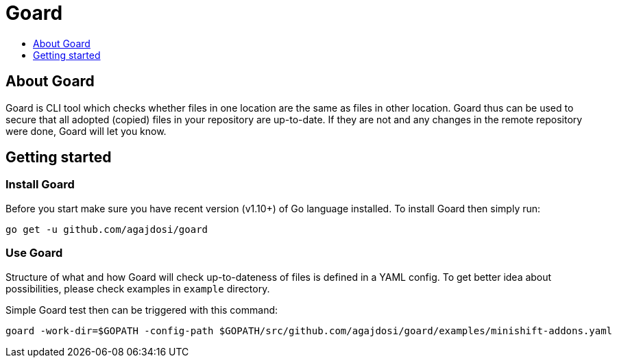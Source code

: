 [[goard]]
= Goard
:icons:
:toc: macro
:toc-title:
:toclevels: 1

toc::[]

[[about]]
== About Goard

Goard is CLI tool which checks whether files in one location are the same as files in other location.
Goard thus can be used to secure that all adopted (copied) files in your repository are up-to-date.
If they are not and any changes in the remote repository were done, Goard will let you know.

[[getting-started]]
== Getting started

=== Install Goard

Before you start make sure you have recent version (v1.10+) of Go language installed.
To install Goard then simply run:

```
go get -u github.com/agajdosi/goard
```

=== Use Goard

Structure of what and how Goard will check up-to-dateness of files is defined in a YAML config.
To get better idea about possibilities, please check examples in `example` directory.

Simple Goard test then can be triggered with this command:

```
goard -work-dir=$GOPATH -config-path $GOPATH/src/github.com/agajdosi/goard/examples/minishift-addons.yaml
```
